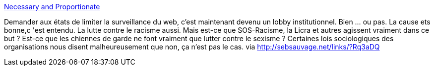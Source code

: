 :jbake-type: post
:jbake-status: published
:jbake-title: Necessary and Proportionate
:jbake-tags: politique,intimité,liberté,_mois_nov.,_année_2013
:jbake-date: 2013-11-27
:jbake-depth: ../
:jbake-uri: shaarli/1385564808000.adoc
:jbake-source: https://nicolas-delsaux.hd.free.fr/Shaarli?searchterm=https%3A%2F%2Ffr.necessaryandproportionate.org%2Fabout&searchtags=politique+intimit%C3%A9+libert%C3%A9+_mois_nov.+_ann%C3%A9e_2013
:jbake-style: shaarli

https://fr.necessaryandproportionate.org/about[Necessary and Proportionate]

Demander aux états de limiter la surveillance du web, c'est maintenant devenu un lobby institutionnel. Bien ... ou pas. La cause ets bonne,c 'est entendu. La lutte contre le racisme aussi. Mais est-ce que SOS-Racisme, la Licra et autres agissent vraiment dans ce but ? Est-ce que les chiennes de garde ne font vraiment que lutter contre le sexisme ? Certaines lois sociologiques des organisations nous disent malheureusement que non, ça n'est pas le cas. via http://sebsauvage.net/links/?Rq3aDQ
